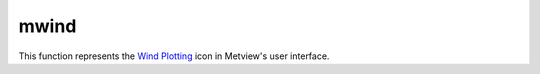 
mwind
=========================

.. container::
    
    .. container:: leftside

        .. image:: /_static/MWIND.png
           :width: 48px

    .. container:: rightside

        This function represents the `Wind Plotting <https://confluence.ecmwf.int/display/METV/Wind+Plotting>`_ icon in Metview's user interface.


.. py:function:: mwind(**kwargs)
  
    Description comes here!


    :param wind_field_type: Method of wind field plotting. The possible values:

        * flags
        * arrows
        * streamlines
        The default is: arrows.
    :type wind_field_type: str


    :param wind_thinning_factor: Controls the actual number of wind arrows or flags plotted. See main text for explanation. Needs to 1.0 or larger. The default is: 2.0.
    :type wind_thinning_factor: number


    :param legend: 
    :type legend: str


    :param wind_legend_text: 
    :type wind_legend_text: str


    :param wind_advanced_method: 
    :type wind_advanced_method: str


    :param wind_advanced_colour_parameter: 
    :type wind_advanced_colour_parameter: str


    :param wind_advanced_colour_selection_type: 
    :type wind_advanced_colour_selection_type: str


    :param wind_advanced_colour_max_value: 
    :type wind_advanced_colour_max_value: number


    :param wind_advanced_colour_min_value: 
    :type wind_advanced_colour_min_value: number


    :param wind_advanced_colour_level_count: 
    :type wind_advanced_colour_level_count: number


    :param wind_advanced_colour_level_tolerance: 
    :type wind_advanced_colour_level_tolerance: number


    :param wind_advanced_colour_reference_level: 
    :type wind_advanced_colour_reference_level: number


    :param wind_advanced_colour_level_interval: 
    :type wind_advanced_colour_level_interval: number


    :param wind_advanced_colour_level_list: 
    :type wind_advanced_colour_level_list: float or list[float]


    :param wind_advanced_colour_table_colour_method: 
    :type wind_advanced_colour_table_colour_method: str


    :param wind_advanced_colour_max_level_colour: 
    :type wind_advanced_colour_max_level_colour: str


    :param wind_advanced_colour_min_level_colour: 
    :type wind_advanced_colour_min_level_colour: str


    :param wind_advanced_colour_direction: 
    :type wind_advanced_colour_direction: str


    :param wind_advanced_colour_list: 
    :type wind_advanced_colour_list: str or list[str]


    :param wind_advanced_colour_list_policy: 
    :type wind_advanced_colour_list_policy: str


    :param wind_flag_calm_indicator: Plot calm indicator circle, if wind speed is less than 0.5 m/s (ON / OFF). The possible values:

        * on
        * off
        The default is: on.
    :type wind_flag_calm_indicator: str


    :param wind_flag_calm_indicator_size: The radius of the circle which indicates calm in centimeter. The default is: 0.3.
    :type wind_flag_calm_indicator_size: number


    :param wind_flag_calm_below: Winds less than or equal to this value will be drawn as calm. The default is: 0.5.
    :type wind_flag_calm_below: number


    :param wind_flag_colour: Colour of wind flag shaft, barbs and pennants. The possible values:

        * background
        The default is: blue.
    :type wind_flag_colour: str


    :param wind_flag_length: Physical length of wind flag shaft. The default is: 1.0.
    :type wind_flag_length: number


    :param wind_flag_max_speed: Highest value of wind speed to be plotted. The default is: 1.0e+21.
    :type wind_flag_max_speed: number


    :param wind_flag_min_speed: Lowest value of wind speed to be plotted. The default is: -1.0e+21.
    :type wind_flag_min_speed: number


    :param wind_flag_style: Controls the line style of the wind flag shaft. The possible values:

        * solid
        * dash
        * dot
        * chain_dot
        * chain_dash
        The default is: solid.
    :type wind_flag_style: str


    :param wind_flag_origin_marker: Symbol for marking the exact location of the current grid point. The possible values:

        * dot
        * circle
        * off
        The default is: circle.
    :type wind_flag_origin_marker: str


    :param wind_flag_origin_marker_size: 
    :type wind_flag_origin_marker_size: number


    :param wind_flag_thickness: Thickness of wind flag shaft. The default is: 1.
    :type wind_flag_thickness: int


    :param wind_arrow_calm_indicator: Plot calm indicator circle if wind speed is less than or equal to the value in ``wind_arrow_calm_below`` (ON / OFF). The possible values:

        * on
        * off
        The default is: off.
    :type wind_arrow_calm_indicator: str


    :param wind_arrow_calm_indicator_size: The radius of the circle which indicates calm. The default is: 0.3.
    :type wind_arrow_calm_indicator_size: number


    :param wind_arrow_calm_below: Winds less than or equal to this value will be drawn as calm. The default is: 0.5.
    :type wind_arrow_calm_below: number


    :param wind_arrow_colour: Colour of wind arrow. The possible values:

        * background
        The default is: blue.
    :type wind_arrow_colour: str


    :param wind_arrow_head_shape: Table number, XY, indicating shape of arrowhead X. The default is: 0.
    :type wind_arrow_head_shape: int


    :param wind_arrow_head_ratio: Table number, XY, indicating style and shape of arrowhead X. The default is: 0.3.
    :type wind_arrow_head_ratio: number


    :param wind_arrow_max_speed: Highest value of wind speed to be plotted. The default is: 1.0e+21.
    :type wind_arrow_max_speed: number


    :param wind_arrow_min_speed: Lowest value of wind speed to be plotted. The default is: -1.0e+21.
    :type wind_arrow_min_speed: number


    :param wind_arrow_fixed_velocity: Fixed velocity arrows (m/s). The default is: 0.
    :type wind_arrow_fixed_velocity: number


    :param wind_arrow_thickness: Thickness of wind arrow shaft. The default is: 1.
    :type wind_arrow_thickness: int


    :param wind_arrow_style: Controls the line style of the arrow flag shaft. The possible values:

        * solid
        * dash
        * dot
        * chain_dot
        * chain_dash
        The default is: solid.
    :type wind_arrow_style: str


    :param wind_arrow_unit_velocity: Wind speed in m/s represented by a unit vector (1.0 cm or 1.0 user unit depending on the value of wind_arrow_unit_system ). The default is: 25.0.
    :type wind_arrow_unit_velocity: number


    :param wind_arrow_legend_text: Text to be used as units in the legend text. The default is: m.
    :type wind_arrow_legend_text: str


    :param wind_streamline_min_density: The minimum number of streamlines to be plotted in one square cm of the user's subpage. The default is: 1.
    :type wind_streamline_min_density: number


    :param wind_streamline_min_speed: Wind speed below which streamline plotting will be stopped. The default is: 1.
    :type wind_streamline_min_speed: number


    :param wind_streamline_thickness: Thickness of streamlines. The default is: 2.
    :type wind_streamline_thickness: int


    :param wind_streamline_colour: Colour of streamlines. The possible values:

        * background
        The default is: blue.
    :type wind_streamline_colour: str


    :param wind_streamline_style: Line style of streamlines. The possible values:

        * solid
        * dash
        * dot
        * chain_dot
        * chain_dash
        The default is: solid.
    :type wind_streamline_style: str


    :param wind_streamline_head_shape: Table number, XY, indicating shape of arrowhead X. The default is: 0.
    :type wind_streamline_head_shape: int


    :param wind_streamline_head_ratio: Table number, XY, indicating style and shape of arrowhead X. The default is: 0.3.
    :type wind_streamline_head_ratio: number


    :rtype: None


.. minigallery:: metview.mwind
    :add-heading:


